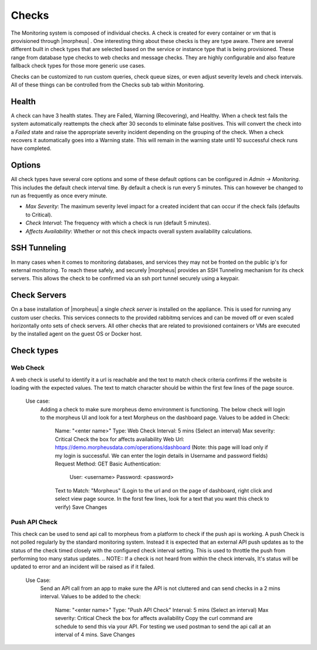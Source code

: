 Checks
======

The Monitoring system is composed of individual checks. A check is created for every container or vm that is provisioned through |morpheus| . One interesting thing about these checks is they are type aware. There are several different built in check types that are selected based on the service or instance type that is being provisioned. These range from database type checks to web checks and message checks. They are highly configurable and also feature fallback check types for those more generic use cases.

Checks can be customized to run custom queries, check queue sizes, or even adjust severity levels and check intervals. All of these things can be controlled from the Checks sub tab within Monitoring.

Health
------

A check can have 3 health states. They are Failed, Warning (Recovering), and Healthy. When a check test fails the system automatically reattempts the check after 30 seconds to eliminate false positives. This will convert the check into a `Failed` state and raise the appropriate severity incident depending on the grouping of the check. When a check recovers it automatically goes into a Warning state. This will remain in the warning state until 10 successful check runs have completed.

Options
-------

All check types have several core options and some of these default options can be configured in `Admin -> Monitoring`. This includes the default check interval time. By default a check is run every 5 minutes. This can however be changed to run as frequently as once every minute.

* *Max Severity*: The maximum severity level impact for a created incident that can occur if the check fails (defaults to Critical).
* *Check Interval*: The frequency with which a check is run (default 5 minutes).
* *Affects Availability*: Whether or not this check impacts overall system availability calculations.


SSH Tunneling
-------------

In many cases when it comes to monitoring databases, and services they may not be fronted on the public ip's for external monitoring. To reach these safely, and securely |morpheus| provides an SSH Tunneling mechanism for its check servers. This allows the check to be confirmed via an ssh port tunnel securely using a keypair.

Check Servers
-------------

On a base installation of |morpheus| a single `check server` is installed on the appliance. This is used for running any custom user checks. This services connects to the provided rabbitmq services and can be moved off or even scaled horizontally onto sets of check servers. All other checks that are related to provisioned containers or VMs are executed by the installed agent on the guest OS or Docker host.

Check types
-----------

Web Check
^^^^^^^^^

A web check is useful to identify it a url is reachable and the text to match check criteria confirms if the website is loading with the expected values. The text to match character should be within the first few lines of the page source.

  Use case:
    Adding a check to make sure morpheus demo environment is functioning. The below check will login to the morpheus UI and look for a text Morpheus on the dashboard page.
    Values to be added in Check:
      Name: "<enter name>"
      Type: Web Check
      Interval: 5 mins (Select an interval)
      Max severity: Critical
      Check the box for affects availability
      Web Url: https://demo.morpheusdata.com/operations/dashboard (Note: this page will load only if my login is successful. We can enter the login details in Username and password fields)
      Request Method: GET
      Basic Authentication:
        User: <username>
        Password: <password>
      Text to Match: "Morpheus" (Login to the url and on the page of dashboard, right click and select view page source. In the forst few lines, look for a text that you want this check to verify)
      Save Changes

Push API Check
^^^^^^^^^^^^^^

This check can be used to send api call to morpheus from a platform to check if the push api is working.
A push Check is not polled regularly by the standard monitoring system. Instead it is expected that an external API push updates as to the status of the check timed closely with the configured check interval setting. This is used to throttle the push from performing too many status updates.
.. NOTE:: If a check is not heard from within the check intervals, It's status will be updated to error and an incident will be raised as if it failed.

  Use Case:
    Send an API call from an app to make sure the API is not cluttered and can send checks in a 2 mins interval.
    Values to be added to the check:
      Name: "<enter name>"
      Type: "Push API Check"
      Interval: 5 mins (Select an interval)
      Max severity: Critical
      Check the box for affects availability
      Copy the curl command are schedule to send this via your API. For testing we used postman to send the api call at an interval of 4 mins.
      Save Changes





